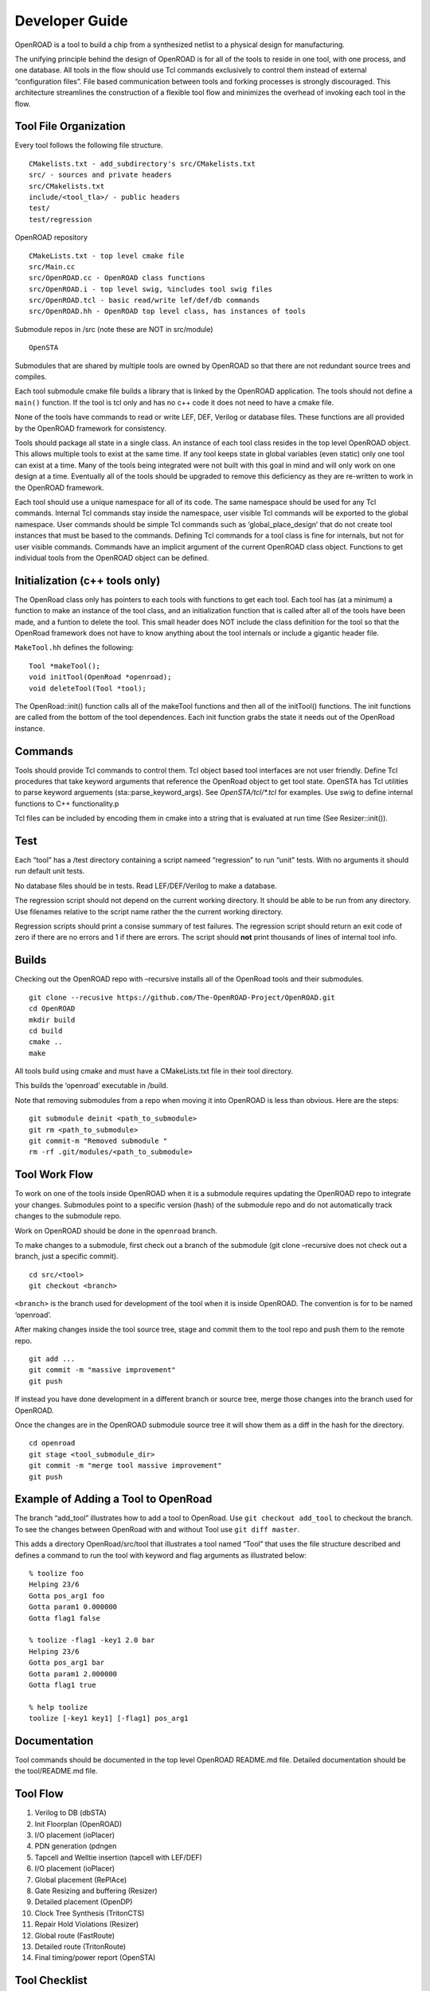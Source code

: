 Developer Guide
===============

OpenROAD is a tool to build a chip from a synthesized netlist to a
physical design for manufacturing.

The unifying principle behind the design of OpenROAD is for all of the
tools to reside in one tool, with one process, and one database. All
tools in the flow should use Tcl commands exclusively to control them
instead of external “configuration files”. File based communication
between tools and forking processes is strongly discouraged. This
architecture streamlines the construction of a flexible tool flow and
minimizes the overhead of invoking each tool in the flow.

Tool File Organization
----------------------

Every tool follows the following file structure.

::

   CMakelists.txt - add_subdirectory's src/CMakelists.txt
   src/ - sources and private headers
   src/CMakelists.txt
   include/<tool_tla>/ - public headers
   test/
   test/regression

OpenROAD repository

::

   CMakeLists.txt - top level cmake file
   src/Main.cc
   src/OpenROAD.cc - OpenROAD class functions
   src/OpenROAD.i - top level swig, %includes tool swig files
   src/OpenROAD.tcl - basic read/write lef/def/db commands
   src/OpenROAD.hh - OpenROAD top level class, has instances of tools

Submodule repos in /src (note these are NOT in src/module)

::

   OpenSTA

Submodules that are shared by multiple tools are owned by OpenROAD so
that there are not redundant source trees and compiles.

Each tool submodule cmake file builds a library that is linked by the
OpenROAD application. The tools should not define a ``main()`` function.
If the tool is tcl only and has no c++ code it does not need to have a
cmake file.

None of the tools have commands to read or write LEF, DEF, Verilog or
database files. These functions are all provided by the OpenROAD
framework for consistency.

Tools should package all state in a single class. An instance of each
tool class resides in the top level OpenROAD object. This allows
multiple tools to exist at the same time. If any tool keeps state in
global variables (even static) only one tool can exist at a time. Many
of the tools being integrated were not built with this goal in mind and
will only work on one design at a time. Eventually all of the tools
should be upgraded to remove this deficiency as they are re-written to
work in the OpenROAD framework.

Each tool should use a unique namespace for all of its code. The same
namespace should be used for any Tcl commands. Internal Tcl commands
stay inside the namespace, user visible Tcl commands will be exported to
the global namespace. User commands should be simple Tcl commands such
as ‘global_place_design’ that do not create tool instances that must be
based to the commands. Defining Tcl commands for a tool class is fine
for internals, but not for user visible commands. Commands have an
implicit argument of the current OpenROAD class object. Functions to get
individual tools from the OpenROAD object can be defined.

Initialization (c++ tools only)
-------------------------------

The OpenRoad class only has pointers to each tools with functions to get
each tool. Each tool has (at a minimum) a function to make an instance
of the tool class, and an initialization function that is called after
all of the tools have been made, and a funtion to delete the tool. This
small header does NOT include the class definition for the tool so that
the OpenRoad framework does not have to know anything about the tool
internals or include a gigantic header file.

``MakeTool.hh`` defines the following:

::

   Tool *makeTool();
   void initTool(OpenRoad *openroad);
   void deleteTool(Tool *tool);

The OpenRoad::init() function calls all of the makeTool functions and
then all of the initTool() functions. The init functions are called from
the bottom of the tool dependences. Each init function grabs the state
it needs out of the OpenRoad instance.

Commands
--------

Tools should provide Tcl commands to control them. Tcl object based tool
interfaces are not user friendly. Define Tcl procedures that take
keyword arguments that reference the OpenRoad object to get tool state.
OpenSTA has Tcl utilities to parse keyword arguements
(sta::parse_keyword_args). See `OpenSTA/tcl/*.tcl` for examples. Use swig
to define internal functions to C++ functionality.p

Tcl files can be included by encoding them in cmake into a string that
is evaluated at run time (See Resizer::init()).

Test
----

Each “tool” has a /test directory containing a script nameed
“regression” to run “unit” tests. With no arguments it should run
default unit tests.

No database files should be in tests. Read LEF/DEF/Verilog to make a
database.

The regression script should not depend on the current working
directory. It should be able to be run from any directory. Use filenames
relative to the script name rather the the current working directory.

Regression scripts should print a consise summary of test failures. The
regression script should return an exit code of zero if there are no
errors and 1 if there are errors. The script should **not** print
thousands of lines of internal tool info.

Builds
------

Checking out the OpenROAD repo with –recursive installs all of the
OpenRoad tools and their submodules.

::

   git clone --recusive https://github.com/The-OpenROAD-Project/OpenROAD.git
   cd OpenROAD
   mkdir build
   cd build
   cmake ..
   make

All tools build using cmake and must have a CMakeLists.txt file in their
tool directory.

This builds the ‘openroad’ executable in /build.

Note that removing submodules from a repo when moving it into OpenROAD
is less than obvious. Here are the steps:

::

   git submodule deinit <path_to_submodule>
   git rm <path_to_submodule>
   git commit-m "Removed submodule "
   rm -rf .git/modules/<path_to_submodule>

Tool Work Flow
--------------

To work on one of the tools inside OpenROAD when it is a submodule
requires updating the OpenROAD repo to integrate your changes.
Submodules point to a specific version (hash) of the submodule repo and
do not automatically track changes to the submodule repo.

Work on OpenROAD should be done in the ``openroad`` branch.

To make changes to a submodule, first check out a branch of the
submodule (git clone –recursive does not check out a branch, just a
specific commit).

::

   cd src/<tool>
   git checkout <branch>

``<branch>`` is the branch used for development of the tool when it is
inside OpenROAD. The convention is for to be named ‘openroad’.

After making changes inside the tool source tree, stage and commit them
to the tool repo and push them to the remote repo.

::

   git add ...
   git commit -m "massive improvement"
   git push

If instead you have done development in a different branch or source
tree, merge those changes into the branch used for OpenROAD.

Once the changes are in the OpenROAD submodule source tree it will show
them as a diff in the hash for the directory.

::

   cd openroad
   git stage <tool_submodule_dir>
   git commit -m "merge tool massive improvement"
   git push

Example of Adding a Tool to OpenRoad
------------------------------------

The branch “add_tool” illustrates how to add a tool to OpenRoad. Use
``git checkout add_tool`` to checkout the branch. To see the changes
between OpenRoad with and without Tool use ``git diff master``.

This adds a directory OpenRoad/src/tool that illustrates a tool named
“Tool” that uses the file structure described and defines a command to
run the tool with keyword and flag arguments as illustrated below:

::

   % toolize foo
   Helping 23/6
   Gotta pos_arg1 foo
   Gotta param1 0.000000
   Gotta flag1 false

   % toolize -flag1 -key1 2.0 bar
   Helping 23/6
   Gotta pos_arg1 bar
   Gotta param1 2.000000
   Gotta flag1 true

   % help toolize
   toolize [-key1 key1] [-flag1] pos_arg1

Documentation
-------------

Tool commands should be documented in the top level OpenROAD README.md
file. Detailed documentation should be the tool/README.md file.

Tool Flow
---------

1.  Verilog to DB (dbSTA)
2.  Init Floorplan (OpenROAD)
3.  I/O placement (ioPlacer)
4.  PDN generation (pdngen
5.  Tapcell and Welltie insertion (tapcell with LEF/DEF)
6.  I/O placement (ioPlacer)
7.  Global placement (RePlAce)
8.  Gate Resizing and buffering (Resizer)
9.  Detailed placement (OpenDP)
10. Clock Tree Synthesis (TritonCTS)
11. Repair Hold Violations (Resizer)
12. Global route (FastRoute)
13. Detailed route (TritonRoute)
14. Final timing/power report (OpenSTA)

Tool Checklist
--------------

-  OpenROAD submodules reference tool ``openroad`` branch head
-  No ``develop``, ``openroad_app``, ``openroad_build`` branches.
-  CMakeLists.txt does not use glob.
   https://gist.github.com/mbinna/c61dbb39bca0e4fb7d1f73b0d66a4fd1
-  No main.cpp or main procedure.
-  No compiler warnings for gcc, clang with optimization enabled.
-  Does not call flute::readLUT (called once by OpenRoad).
-  Tcl command(s) documented in top level README.md in flow order.
-  Command line tool documentation in tool README.
-  Conforms to Tcl command naming standards (no camel case).
-  Does not read configuration files.
-  Use command arguments or support commands.
-  ``.clang-format`` at tool root directory to aid foreign programmers.
-  No jenkins/, Jenkinsfile, Dockerfile in tool directory.
-  regression script named “test/regression” with default argument that
   runs tests. Not tests/regression-tcl.sh, not test/run_tests.py etc.
-  Regression runs independent of current directory.
-  Regression only prints test results or summary, does not belch 1000s
   of lines of output.
-  Test scripts use OpenROAD tcl commands (not itcl, not internal
   accessors).
-  Regressions report no memory errors with valgrind.
-  Regressions report no memory leaks with valgrind (difficult).

James Cherry, Dec 2019
